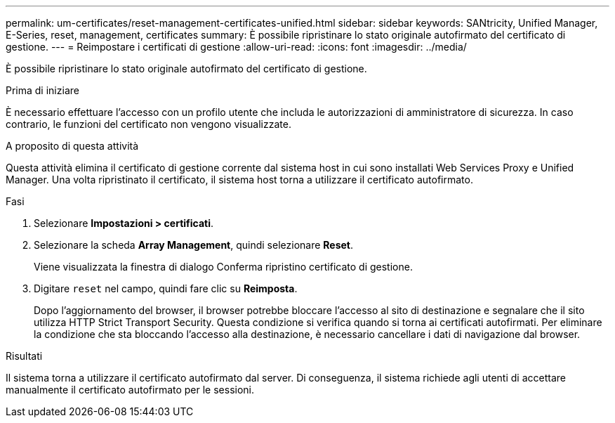 ---
permalink: um-certificates/reset-management-certificates-unified.html 
sidebar: sidebar 
keywords: SANtricity, Unified Manager, E-Series, reset, management, certificates 
summary: È possibile ripristinare lo stato originale autofirmato del certificato di gestione. 
---
= Reimpostare i certificati di gestione
:allow-uri-read: 
:icons: font
:imagesdir: ../media/


[role="lead"]
È possibile ripristinare lo stato originale autofirmato del certificato di gestione.

.Prima di iniziare
È necessario effettuare l'accesso con un profilo utente che includa le autorizzazioni di amministratore di sicurezza. In caso contrario, le funzioni del certificato non vengono visualizzate.

.A proposito di questa attività
Questa attività elimina il certificato di gestione corrente dal sistema host in cui sono installati Web Services Proxy e Unified Manager. Una volta ripristinato il certificato, il sistema host torna a utilizzare il certificato autofirmato.

.Fasi
. Selezionare *Impostazioni > certificati*.
. Selezionare la scheda *Array Management*, quindi selezionare *Reset*.
+
Viene visualizzata la finestra di dialogo Conferma ripristino certificato di gestione.

. Digitare `reset` nel campo, quindi fare clic su *Reimposta*.
+
Dopo l'aggiornamento del browser, il browser potrebbe bloccare l'accesso al sito di destinazione e segnalare che il sito utilizza HTTP Strict Transport Security. Questa condizione si verifica quando si torna ai certificati autofirmati. Per eliminare la condizione che sta bloccando l'accesso alla destinazione, è necessario cancellare i dati di navigazione dal browser.



.Risultati
Il sistema torna a utilizzare il certificato autofirmato dal server. Di conseguenza, il sistema richiede agli utenti di accettare manualmente il certificato autofirmato per le sessioni.
